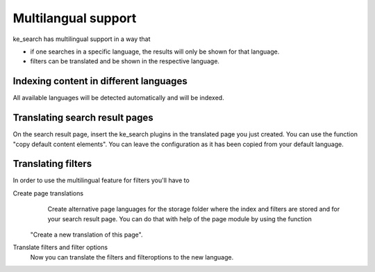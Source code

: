 ﻿.. ==================================================
.. FOR YOUR INFORMATION
.. --------------------------------------------------
.. -*- coding: utf-8 -*- with BOM.

.. _multilangual:

Multilangual support
====================

ke_search has multilingual support in a way that

* if one searches in a specific language, the results will only be shown for that language.
* filters can be translated and be shown in the respective language.

Indexing content in different languages
~~~~~~~~~~~~~~~~~~~~~~~~~~~~~~~~~~~~~~~

All available languages will be detected automatically and will be indexed.

Translating search result pages
~~~~~~~~~~~~~~~~~~~~~~~~~~~~~~~

On the search result page, insert the ke_search plugins in the translated page you just created. You can use the
function "copy default content elements". You can leave the configuration as it has been copied from your default language.

Translating filters
~~~~~~~~~~~~~~~~~~~

In order to use the multilingual feature for filters you'll have to

Create page translations
	Create alternative page languages for the storage folder where the index and filters are stored and
	for your search result page. You can do that with help of the page module by using the function
    "Create a new translation of this page".

Translate filters and filter options
    Now you can translate the filters and filteroptions to the new language.
